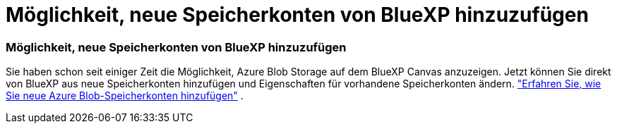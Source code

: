 = Möglichkeit, neue Speicherkonten von BlueXP hinzuzufügen
:allow-uri-read: 




=== Möglichkeit, neue Speicherkonten von BlueXP hinzuzufügen

Sie haben schon seit einiger Zeit die Möglichkeit, Azure Blob Storage auf dem BlueXP Canvas anzuzeigen. Jetzt können Sie direkt von BlueXP aus neue Speicherkonten hinzufügen und Eigenschaften für vorhandene Speicherkonten ändern. link:https://docs.netapp.com/us-en/storage-management-blob-storage/["Erfahren Sie, wie Sie neue Azure Blob-Speicherkonten hinzufügen"^] .
